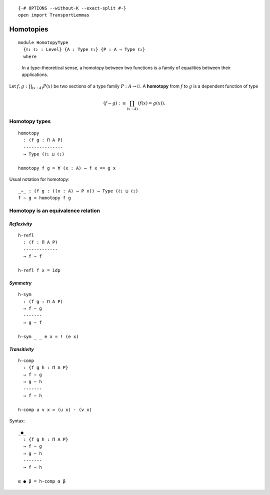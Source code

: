 ::

   {-# OPTIONS --without-K --exact-split #-}
   open import TransportLemmas

Homotopies
----------

::

   module HomotopyType
     {ℓ₁ ℓ₂ : Level} {A : Type ℓ₁} {P : A → Type ℓ₂}
     where

..

   In a type-theoretical sense, a homotopy between two functions is a
   family of equalities between their applications.

Let :math:`f , g : \prod_{(x:A)} P(x)` be two sections of a type family
:math:`P : A \to \mathcal{U}`. A **homotopy** from :math:`f` to
:math:`g` is a dependent function of type

.. math::  (f \sim g) :\equiv \prod_{(x : A)} (f(x) = g(x)). 

Homotopy types
~~~~~~~~~~~~~~

::

     homotopy
       : (f g : Π A P)
       ---------------
       → Type (ℓ₁ ⊔ ℓ₂)

     homotopy f g = ∀ (x : A) → f x == g x

Usual notation for homotopy:

::

     _∼_ : (f g : ((x : A) → P x)) → Type (ℓ₁ ⊔ ℓ₂)
     f ∼ g = homotopy f g

Homotopy is an equivalence relation
~~~~~~~~~~~~~~~~~~~~~~~~~~~~~~~~~~~

.. raw:: html

   <!-- tabs:start -->

*Reflexivity*
^^^^^^^^^^^^^

::

     h-refl
       : (f : Π A P)
       -------------
       → f ∼ f

     h-refl f x = idp

*Symmetry*
^^^^^^^^^^

::

     h-sym
       : (f g : Π A P)
       → f ∼ g
       -------
       → g ∼ f

     h-sym _ _ e x = ! (e x)

*Transitivity*
^^^^^^^^^^^^^^

::

     h-comp
       : {f g h : Π A P}
       → f ∼ g
       → g ∼ h
       -------
       → f ∼ h

     h-comp u v x = (u x) · (v x)

.. raw:: html

   <!-- tabs:end -->

Syntax:

::

     _●_
       : {f g h : Π A P}
       → f ∼ g
       → g ∼ h
       -------
       → f ∼ h

     α ● β = h-comp α β
